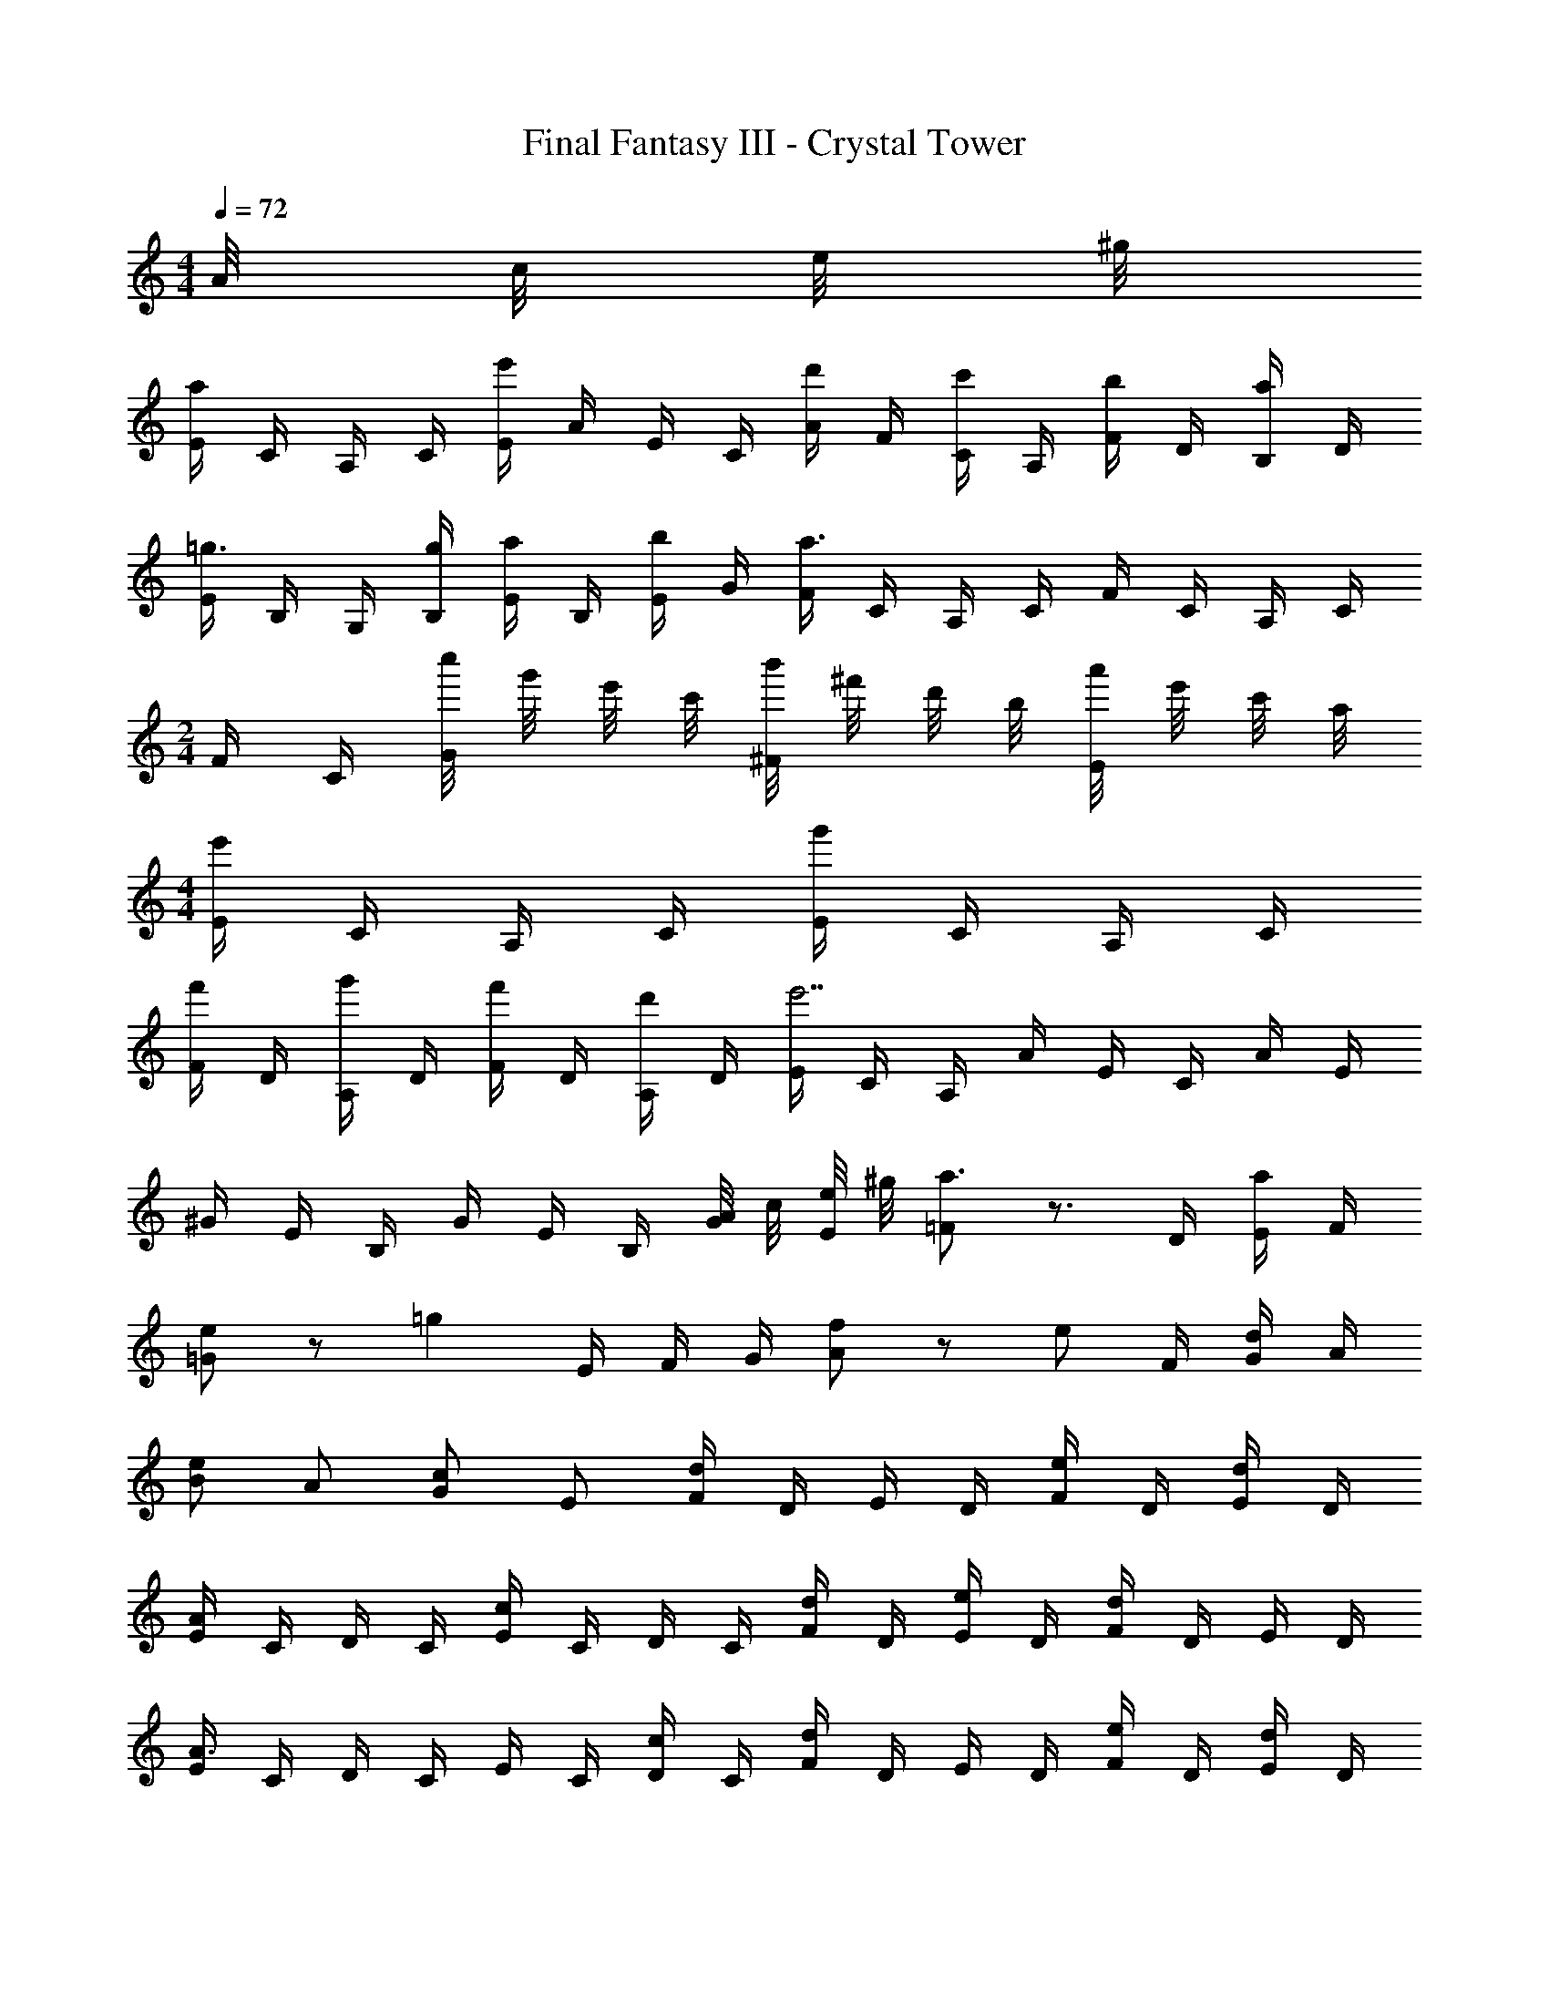 X: 1
T: Final Fantasy III - Crystal Tower
Z: ABC Generated by Starbound Composer
L: 1/4
M: 4/4
Q: 1/4=72
K: C
A/8 c/8 e/8 ^g/8 
[E/4a] C/4 A,/4 C/4 [E/4e'] A/4 E/4 C/4 [A/4d'/] F/4 [C/4c'/] A,/4 [F/4b/] D/4 [B,/4a/] D/4 
[E/4=g3/4] B,/4 G,/4 [g/4B,/4] [E/4a/] B,/4 [E/4b/] G/4 [F/4a3/] C/4 A,/4 C/4 F/4 C/4 A,/4 C/4 
M: 2/4
F/4 C/4 [c''/8G/] g'/8 e'/8 c'/8 [b'/8^F/] ^f'/8 d'/8 b/8 [a'/8E/] e'/8 c'/8 a/8 
M: 4/4
[E/4e'] C/4 A,/4 C/4 [E/4g'] C/4 A,/4 C/4 
[F/4f'/] D/4 [A,/4g'/] D/4 [F/4f'/] D/4 [A,/4d'/] D/4 [E/4e'7/] C/4 A,/4 A/4 E/4 C/4 A/4 E/4 
^G/4 E/4 B,/4 G/4 E/4 B,/4 [A/8G/4] c/8 [e/8E/4] ^g/8 [=F/a3/] z3/4 D/4 [E/4a/] F/4 
[=G/e] z/ [z/4=g] E/4 F/4 G/4 [A/f] z/ [z/4e/] F/4 [G/4d/] A/4 
[B/e] A/ [G/c] E/ [F/4d] D/4 E/4 D/4 [F/4e/] D/4 [E/4d/] D/4 
[E/4A] C/4 D/4 C/4 [E/4c] C/4 D/4 C/4 [F/4d/] D/4 [E/4e/] D/4 [F/4d] D/4 E/4 D/4 
[E/4A3/] C/4 D/4 C/4 E/4 C/4 [D/4c/] C/4 [F/4d] D/4 E/4 D/4 [F/4e/] D/4 [E/4d/] D/4 
[F/4A] D/4 E/4 D/4 [F/4c] D/4 E/4 D/4 [^F/4B3/] ^D/4 E/4 D/4 F/4 D/4 [A/8E/4] B/8 [c/8D/4] d/8 
[^G/4e2] =D/4 E/4 D/4 A/4 E/4 B/4 E/4 [E/4a] C/4 A,/4 C/4 [E/4e'] A/4 E/4 C/4 
[A/4d'/] =F/4 [C/4c'/] A,/4 [F/4b/] D/4 [B,/4a/] D/4 [E/4g3/4] B,/4 G,/4 [g/4B,/4] [E/4a/] B,/4 [E/4b/] =G/4 
[F/4a3/] C/4 A,/4 C/4 F/4 C/4 A,/4 C/4 
M: 2/4
F/4 C/4 [c''/8G/] g'/8 e'/8 c'/8 [b'/8^F/] f'/8 d'/8 b/8 [a'/8E/] e'/8 c'/8 a/8 
M: 4/4
[E/4e'] C/4 A,/4 C/4 [E/4g'] C/4 A,/4 C/4 [F/4f'/] D/4 [A,/4g'/] D/4 [F/4f'/] D/4 [A,/4d'/] D/4 
[E/4e'7/] C/4 A,/4 A/4 E/4 C/4 A/4 E/4 ^G/4 E/4 B,/4 G/4 E/4 B,/4 [A/8G/4] c/8 [e/8E/4] ^g/8 
[=F/a3/] z3/4 D/4 [E/4a/] F/4 [=G/e] z/ [z/4=g] E/4 F/4 G/4 
[A/f] z/ [z/4e/] F/4 [G/4d/] A/4 [B/e] A/ [G/c] E/ 
[F/4d] D/4 E/4 D/4 [F/4e/] D/4 [E/4d/] D/4 [E/4A] C/4 D/4 C/4 [E/4c] C/4 D/4 C/4 
[F/4d/] D/4 [E/4e/] D/4 [F/4d] D/4 E/4 D/4 [E/4A3/] C/4 D/4 C/4 E/4 C/4 [D/4c/] C/4 
[F/4d] D/4 E/4 D/4 [F/4e/] D/4 [E/4d/] D/4 [F/4A] D/4 E/4 D/4 [F/4c] D/4 E/4 D/4 
[^F/4B3/] ^D/4 E/4 D/4 F/4 D/4 [A/8E/4] B/8 [c/8D/4] d/8 [^G/4e2] =D/4 E/4 D/4 A/4 E/4 B/4 E/4 
